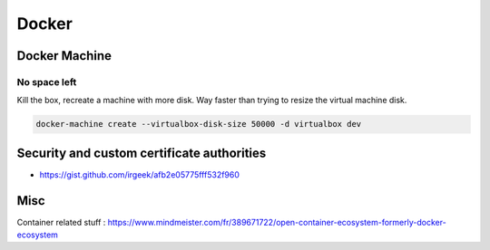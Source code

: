 Docker
======

Docker Machine
::::::::::::::

No space left
-------------

Kill the box, recreate a machine with more disk. Way faster than trying to resize the virtual machine disk.

.. code-block:: shell

    docker-machine create --virtualbox-disk-size 50000 -d virtualbox dev


Security and custom certificate authorities
:::::::::::::::::::::::::::::::::::::::::::

* https://gist.github.com/irgeek/afb2e05775fff532f960


Misc
::::

Container related stuff : https://www.mindmeister.com/fr/389671722/open-container-ecosystem-formerly-docker-ecosystem
